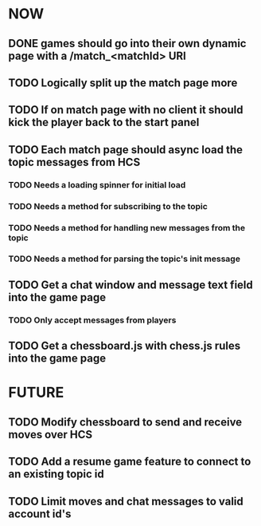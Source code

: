 * NOW
** DONE games should go into their own dynamic page with a /match_<matchId> URI
** TODO Logically split up the match page more
** TODO If on match page with no client it should kick the player back to the start panel
** TODO Each match page should async load the topic messages from HCS
*** TODO Needs a loading spinner for initial load
*** TODO Needs a method for subscribing to the topic
*** TODO Needs a method for handling new messages from the topic
*** TODO Needs a method for parsing the topic's init message
** TODO Get a chat window and message text field into the game page
*** TODO Only accept messages from players
** TODO Get a chessboard.js with chess.js rules into the game page
* FUTURE
** TODO Modify chessboard to send and receive moves over HCS
** TODO Add a resume game feature to connect to an existing topic id
** TODO Limit moves and chat messages to valid account id's
